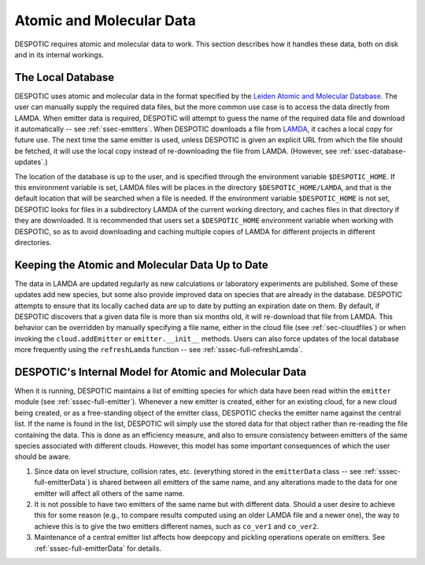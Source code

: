 .. highlight:: data

.. _sec-data:

Atomic and Molecular Data
=========================

DESPOTIC requires atomic and molecular data to work. This section
describes how it handles these data, both on disk and in its internal
workings.

The Local Database
------------------

DESPOTIC uses atomic and molecular data in the format specified by the
`Leiden Atomic and Molecular Database
<http://home.strw.leidenuniv.nl/~moldata/>`_. The user can manually
supply the required data files, but the more common use case is to
access the data directly from LAMDA. When emitter data is required,
DESPOTIC will attempt to guess the name of the required data file and
download it automatically -- see :ref:`ssec-emitters`. When DESPOTIC
downloads a file from `LAMDA
<http://home.strw.leidenuniv.nl/~moldata/>`_, it caches a local copy
for future use. The next time the same emitter is used, unless
DESPOTIC is given an explicit URL from which the file should be
fetched, it will use the local copy instead of re-downloading the file
from LAMDA. (However, see :ref:`ssec-database-updates`.)

The location of the database is up to the user, and is specified
through the environment variable ``$DESPOTIC_HOME``. If this
environment variable is set, LAMDA files will be places in the
directory ``$DESPOTIC_HOME/LAMDA``, and that is the default location
that will be searched when a file is needed. If the environment
variable ``$DESPOTIC_HOME`` is not set, DESPOTIC looks for files in a
subdirectory LAMDA of the current working directory, and caches files
in that directory if they are downloaded. It is recommended that users
set a ``$DESPOTIC_HOME`` environment variable when working with
DESPOTIC, so as to avoid downloading and caching multiple copies of
LAMDA for different projects in different directories.

.. _ssec-database-updates:

Keeping the Atomic and Molecular Data Up to Date
------------------------------------------------

The data in LAMDA are updated regularly as new calculations or
laboratory experiments are published. Some of these updates add new
species, but some also provide improved data on species that are
already in the database. DESPOTIC attempts to ensure that its locally
cached data are up to date by putting an expiration date on them. By
default, if DESPOTIC discovers that a given data file is more than six
months old, it will re-download that file from LAMDA. This behavior
can be overridden by manually specifying a file name, either in the
cloud file (see :ref:`sec-cloudfiles`) or when invoking
the ``cloud.addEmitter`` or ``emitter.__init__`` methods. Users
can also force updates of the local database more frequently using the
``refreshLamda`` function -- see :ref:`sssec-full-refreshLamda`.

.. _ssec-database-internal:

DESPOTIC's Internal Model for Atomic and Molecular Data
-------------------------------------------------------

When it is running, DESPOTIC maintains a list of emitting species for
which data have been read within the ``emitter`` module (see
:ref:`sssec-full-emitter`). Whenever a new emitter is created, either for an
existing cloud, for a new cloud being created, or as a free-standing
object of the emitter class, DESPOTIC checks the emitter name against
the central list. If the name is found in the list, DESPOTIC will
simply use the stored data for that object rather than re-reading the
file containing the data. This is done as an efficiency measure, and
also to ensure consistency between emitters of the same species
associated with different clouds. However, this model has some
important consequences of which the user should be aware.

1. Since data on level structure, collision rates, etc. (everything
   stored in the ``emitterData`` class -- see :ref:`sssec-full-emitterData`) is
   shared between all emitters of the same name, and any alterations
   made to the data for one emitter will affect all others of the same
   name.
2. It is not possible to have two emitters of the same name but with
   different data. Should a user desire to achieve this for some
   reason (e.g., to compare results computed using an older LAMDA file
   and a newer one), the way to achieve this is to give the two
   emitters different names, such as ``co_ver1`` and ``co_ver2``.
3. Maintenance of a central emitter list affects how deepcopy and
   pickling operations operate on emitters. See
   :ref:`sssec-full-emitterData` for details.
